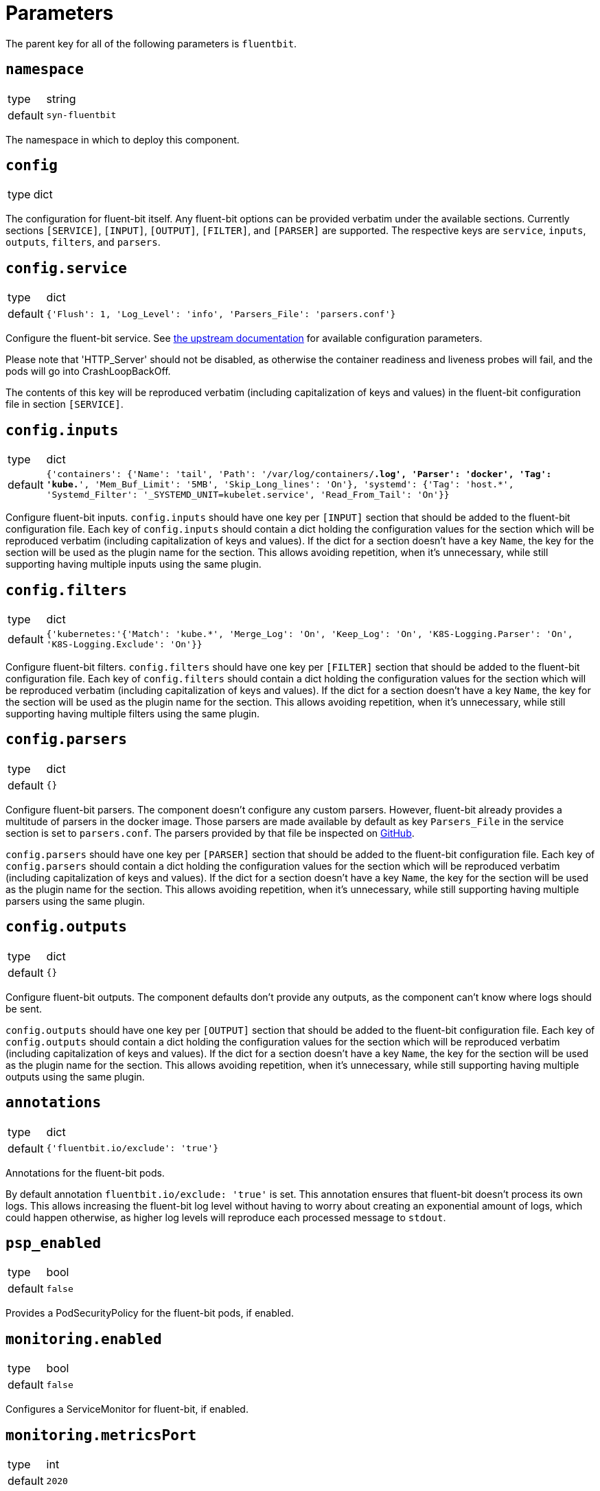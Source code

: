 = Parameters

The parent key for all of the following parameters is `fluentbit`.

== `namespace`

[horizontal]
type:: string
default:: `syn-fluentbit`

The namespace in which to deploy this component.

== `config`

[horizontal]
type:: dict

The configuration for fluent-bit itself. Any fluent-bit options can be
provided verbatim under the available sections.
Currently sections `[SERVICE]`, `[INPUT]`, `[OUTPUT]`, `[FILTER]`, and
`[PARSER]`  are supported.
The respective keys are `service`, `inputs`, `outputs`, `filters`, and
`parsers`.

== `config.service`

[horizontal]
type:: dict
default:: `{'Flush': 1, 'Log_Level': 'info', 'Parsers_File': 'parsers.conf'}`

Configure the fluent-bit service.
See
https://docs.fluentbit.io/manual/administration/configuring-fluent-bit/configuration-file#config_section[the
upstream documentation] for available configuration parameters.

Please note that 'HTTP_Server' should not be disabled, as otherwise the
container readiness and liveness probes will fail, and the pods will go into
CrashLoopBackOff.

The contents of this key will be reproduced verbatim (including capitalization
of keys and values) in the fluent-bit configuration file in section
`[SERVICE]`.

== `config.inputs`

[horizontal]
type:: dict
default:: `{'containers': {'Name': 'tail', 'Path': '/var/log/containers/*.log', 'Parser': 'docker', 'Tag': 'kube.*', 'Mem_Buf_Limit': '5MB', 'Skip_Long_lines': 'On'}, 'systemd': {'Tag': 'host.*', 'Systemd_Filter': '_SYSTEMD_UNIT=kubelet.service', 'Read_From_Tail': 'On'}}`

Configure fluent-bit inputs.
`config.inputs` should have one key per `[INPUT]` section that should be added
to the fluent-bit configuration file.
Each key of `config.inputs` should contain a dict holding the configuration
values for the section which will be reproduced verbatim (including
capitalization of keys and values).
If the dict for a section doesn't have a key `Name`, the key for the section
will be used as the plugin name for the section.
This allows avoiding repetition, when it's unnecessary, while still supporting
having multiple inputs using the same plugin.

== `config.filters`

[horizontal]
type:: dict
default:: `{'kubernetes:'{'Match': 'kube.*', 'Merge_Log': 'On', 'Keep_Log': 'On', 'K8S-Logging.Parser': 'On', 'K8S-Logging.Exclude': 'On'}}`

Configure fluent-bit filters.
`config.filters` should have one key per `[FILTER]` section that should be
added to the fluent-bit configuration file.
Each key of `config.filters` should contain a dict holding the configuration
values for the section which will be reproduced verbatim (including
capitalization of keys and values).
If the dict for a section doesn't have a key `Name`, the key for the section
will be used as the plugin name for the section.
This allows avoiding repetition, when it's unnecessary, while still supporting
having multiple filters using the same plugin.

== `config.parsers`

[horizontal]
type:: dict
default:: `{}`

Configure fluent-bit parsers.
The component doesn't configure any custom parsers.
However, fluent-bit already provides a multitude of parsers in the docker
image.
Those parsers are made available by default as key `Parsers_File` in the
service section is set to `parsers.conf`.
The parsers provided by that file be inspected on
https://docs.fluentbit.io/manual/administration/configuring-fluent-bit/configuration-file#config_section[GitHub].

`config.parsers` should have one key per `[PARSER]` section that should be
added to the fluent-bit configuration file.
Each key of `config.parsers` should contain a dict holding the configuration
values for the section which will be reproduced verbatim (including
capitalization of keys and values).
If the dict for a section doesn't have a key `Name`, the key for the section
will be used as the plugin name for the section.
This allows avoiding repetition, when it's unnecessary, while still supporting
having multiple parsers using the same plugin.

== `config.outputs`

[horizontal]
type:: dict
default:: `{}`

Configure fluent-bit outputs.
The component defaults don't provide any outputs, as the component can't know
where logs should be sent.

`config.outputs` should have one key per `[OUTPUT]` section that should be
added to the fluent-bit configuration file.
Each key of `config.outputs` should contain a dict holding the configuration
values for the section which will be reproduced verbatim (including
capitalization of keys and values).
If the dict for a section doesn't have a key `Name`, the key for the section
will be used as the plugin name for the section.
This allows avoiding repetition, when it's unnecessary, while still supporting
having multiple outputs using the same plugin.

== `annotations`

[horizontal]
type:: dict
default:: `{'fluentbit.io/exclude': 'true'}`

Annotations for the fluent-bit pods.

By default annotation `fluentbit.io/exclude: 'true'` is set.
This annotation ensures that fluent-bit doesn't process its own logs.
This allows increasing the fluent-bit log level without having to worry about
creating an exponential amount of logs, which could happen otherwise, as
higher log levels will reproduce each processed message to `stdout`.

== `psp_enabled`

[horizontal]
type:: bool
default:: `false`

Provides a PodSecurityPolicy for the fluent-bit pods, if enabled.

== `monitoring.enabled`

[horizontal]
type:: bool
default:: `false`

Configures a ServiceMonitor for fluent-bit, if enabled.

== `monitoring.metricsPort`

[horizontal]
type:: int
default:: `2020`

Configures the port on which fluent-bit exposes its metrics.

This value is also injected into the fluent-bit configuration file in section
`[SERVICE]` as the value for key `HTTP_Port`, unless `HTTP_Port` is explicitly
set in `config.service`.

== `tolerations`

[horizontal]
type:: list
default:: `[]`

Tolerations that are configured on the fluent-bit pods

== `charts.fluent_bit`

[horizontal]
type:: string
default:: `0.6.3`

== `images.fluent_bit.image`

[horizontal]
type:: string
default:: `docker.io/fluent/fluent-bit`

== `images.fluent_bit.tag`

[horizontal]
type:: string
default:: `1.5.4`

== Example

[source,yaml]
----
# configure log-forwarding to Graylog over GELF/TCP
# The key `gelf` in `outputs` is used as the plugin name in the resulting
# configuration, since the `Name` field was omitted under key `gelf`.
config:
  outputs:
    gelf:
      Match: kube.*
      Host: graylog.example.com
      Port: 12201
      Mode: tcp
      Gelf_Host_Key: stream
      Gelf_Short_Message_Key: log
----

[source,yaml]
----
# Add field to log messages.
#
# This example showcases specifying the plugin to use by setting 'Name'.
# When 'Name' is given, the key in `filters` is ignored.
config:
  filters:
    add_cluster_name:
      Name: modify
      Match: '*'
      Add: "syn_cluster_name ${cluster:name}"
----
